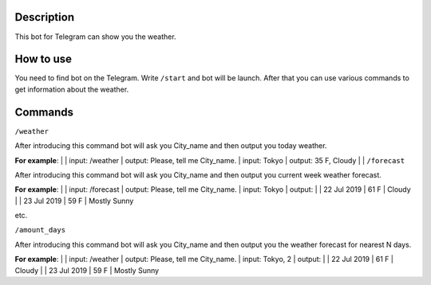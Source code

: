 Description
===========

This bot for Telegram can show you the weather.

How to use
==========

You need to find bot on the Telegram.
Write ``/start`` and bot will be launch.
After that you can use various commands to get information about the weather.

Commands
========

``/weather``

After introducing this command bot will ask you City_name and then output you today weather.

**For example**:
|
| input: /weather
| output: Please, tell me City_name.
| input: Tokyo
| output: 35 F, Cloudy
|
| ``/forecast``

After introducing this command bot will ask you City_name and then output you current week weather forecast.

**For example**:
|
| input: /forecast
| output: Please, tell me City_name.
| input: Tokyo
| output:
|
| 22 Jul 2019
| 61 F
| Cloudy
|
| 23 Jul 2019
| 59 F
| Mostly Sunny

etc.

``/amount_days``

After introducing this command bot will ask you City_name and then output you the weather forecast for nearest N days.

**For example**:
|
| input: /weather
| output: Please, tell me City_name.
| input: Tokyo, 2
| output:
|
| 22 Jul 2019
| 61 F
| Cloudy
|
| 23 Jul 2019
| 59 F
| Mostly Sunny
